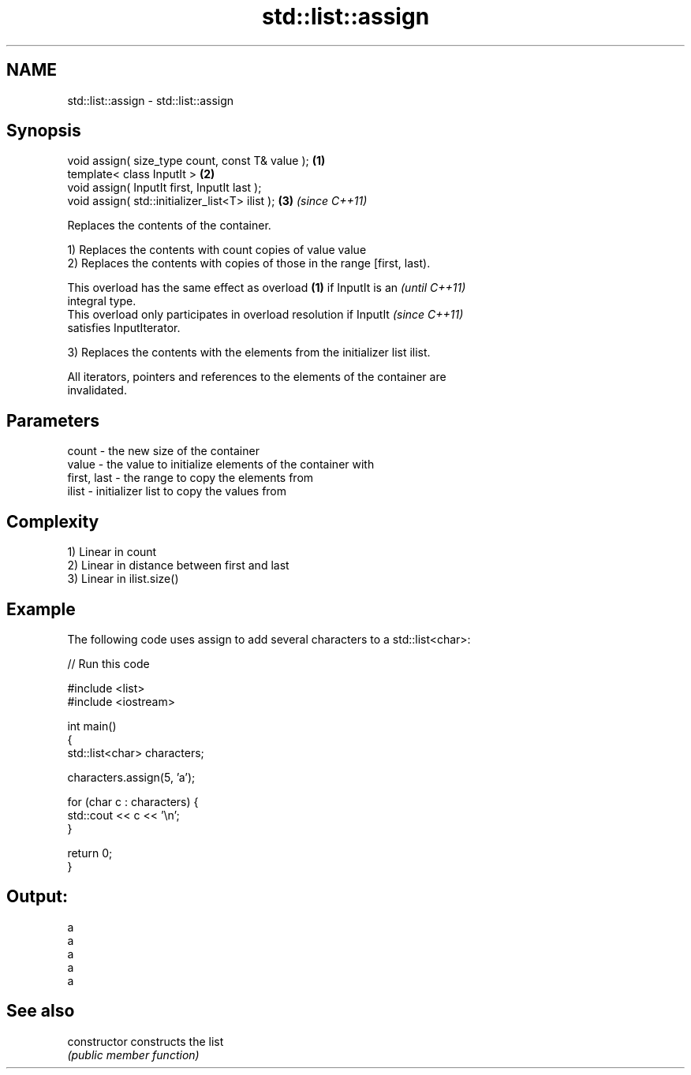 .TH std::list::assign 3 "2017.04.02" "http://cppreference.com" "C++ Standard Libary"
.SH NAME
std::list::assign \- std::list::assign

.SH Synopsis
   void assign( size_type count, const T& value ); \fB(1)\fP
   template< class InputIt >                       \fB(2)\fP
   void assign( InputIt first, InputIt last );
   void assign( std::initializer_list<T> ilist );  \fB(3)\fP \fI(since C++11)\fP

   Replaces the contents of the container.

   1) Replaces the contents with count copies of value value
   2) Replaces the contents with copies of those in the range [first, last).

   This overload has the same effect as overload \fB(1)\fP if InputIt is an     \fI(until C++11)\fP
   integral type.
   This overload only participates in overload resolution if InputIt      \fI(since C++11)\fP
   satisfies InputIterator.

   3) Replaces the contents with the elements from the initializer list ilist.

   All iterators, pointers and references to the elements of the container are
   invalidated.

.SH Parameters

   count       - the new size of the container
   value       - the value to initialize elements of the container with
   first, last - the range to copy the elements from
   ilist       - initializer list to copy the values from

.SH Complexity

   1) Linear in count
   2) Linear in distance between first and last
   3) Linear in ilist.size()

.SH Example

   The following code uses assign to add several characters to a std::list<char>:

   
// Run this code

 #include <list>
 #include <iostream>
  
 int main()
 {
     std::list<char> characters;
  
     characters.assign(5, 'a');
  
     for (char c : characters) {
         std::cout << c << '\\n';
     }
  
     return 0;
 }

.SH Output:

 a
 a
 a
 a
 a

.SH See also

   constructor   constructs the list
                 \fI(public member function)\fP 
